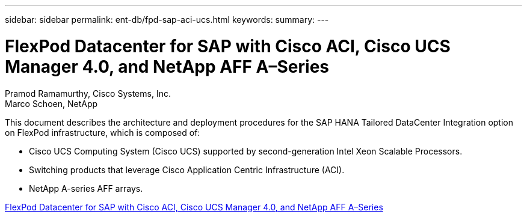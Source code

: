 ---
sidebar: sidebar
permalink: ent-db/fpd-sap-aci-ucs.html
keywords: 
summary: 
---

= FlexPod Datacenter for SAP with Cisco ACI, Cisco UCS Manager 4.0, and NetApp AFF A–Series

:hardbreaks:
:nofooter:
:icons: font
:linkattrs:
:imagesdir: ./../media/

Pramod Ramamurthy, Cisco Systems, Inc.
Marco Schoen, NetApp

This document describes the architecture and deployment procedures for the SAP HANA Tailored DataCenter Integration option on FlexPod infrastructure, which is composed of:

* Cisco UCS Computing System (Cisco UCS) supported by second-generation Intel Xeon Scalable Processors.
* Switching products that leverage Cisco Application Centric Infrastructure (ACI).
* NetApp A-series AFF arrays.

link:https://www.cisco.com/c/en/us/td/docs/unified_computing/ucs/UCS_CVDs/flexpod_datacenter_ACI_sap_netappaffa.html[FlexPod Datacenter for SAP with Cisco ACI, Cisco UCS Manager 4.0, and NetApp AFF A–Series^]